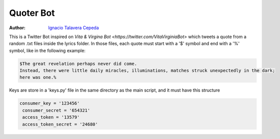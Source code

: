 .. sectnum::

===============================================================================
Quoter Bot
===============================================================================
:Author: `Ignacio Talavera Cepeda <https://github.com/ignacioct>`_

This is a Twitter Bot inspired on `Vita & Virgina Bot <https://twitter.com/VitaVirginiaBot>` 
which tweets a quote from a random .txt files inside the lyrics folder. 
In those files, each quote must start with a '$' symbol and end with a '%' symbol, like
in the following example:

.. code:: 

   $The great revelation perhaps never did come. 
   Instead, there were little daily miracles, illuminations, matches struck unexpectedly in the dark; 
   here was one.%

Keys are store in a 'keys.py' file in the same directory as the main script, and it must have this structure

.. code:: 

   consumer_key = '123456'
    consumer_secret = '654321'
    access_token = '13579'
    access_token_secret = '24680'

